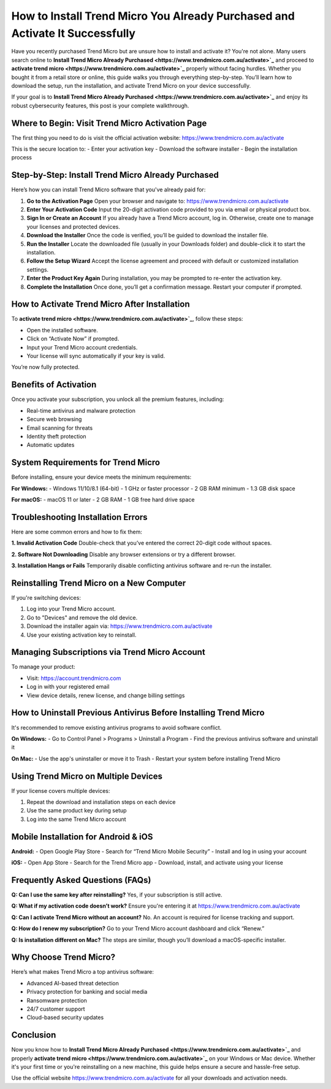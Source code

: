 How to Install Trend Micro You Already Purchased and Activate It Successfully
=============================================================================

Have you recently purchased Trend Micro but are unsure how to install and activate it? You're not alone. Many users search online to **Install Trend Micro Already Purchased <https://www.trendmicro.com.au/activate>`_** and proceed to **activate trend micro <https://www.trendmicro.com.au/activate>`_** properly without facing hurdles. Whether you bought it from a retail store or online, this guide walks you through everything step-by-step. You’ll learn how to download the setup, run the installation, and activate Trend Micro on your device successfully.

If your goal is to **Install Trend Micro Already Purchased <https://www.trendmicro.com.au/activate>`_** and enjoy its robust cybersecurity features, this post is your complete walkthrough.

Where to Begin: Visit Trend Micro Activation Page
-------------------------------------------------

The first thing you need to do is visit the official activation website:
`https://www.trendmicro.com.au/activate <https://www.trendmicro.com.au/activate>`_

This is the secure location to:
- Enter your activation key
- Download the software installer
- Begin the installation process

Step-by-Step: Install Trend Micro Already Purchased
---------------------------------------------------

Here’s how you can install Trend Micro software that you've already paid for:

1. **Go to the Activation Page**  
   Open your browser and navigate to:  
   `https://www.trendmicro.com.au/activate <https://www.trendmicro.com.au/activate>`_

2. **Enter Your Activation Code**  
   Input the 20-digit activation code provided to you via email or physical product box.

3. **Sign In or Create an Account**  
   If you already have a Trend Micro account, log in. Otherwise, create one to manage your licenses and protected devices.

4. **Download the Installer**  
   Once the code is verified, you’ll be guided to download the installer file.

5. **Run the Installer**  
   Locate the downloaded file (usually in your Downloads folder) and double-click it to start the installation.

6. **Follow the Setup Wizard**  
   Accept the license agreement and proceed with default or customized installation settings.

7. **Enter the Product Key Again**  
   During installation, you may be prompted to re-enter the activation key.

8. **Complete the Installation**  
   Once done, you’ll get a confirmation message. Restart your computer if prompted.

How to Activate Trend Micro After Installation
----------------------------------------------

To **activate trend micro <https://www.trendmicro.com.au/activate>`_**, follow these steps:

- Open the installed software.
- Click on “Activate Now” if prompted.
- Input your Trend Micro account credentials.
- Your license will sync automatically if your key is valid.

You’re now fully protected.

Benefits of Activation
----------------------

Once you activate your subscription, you unlock all the premium features, including:

- Real-time antivirus and malware protection
- Secure web browsing
- Email scanning for threats
- Identity theft protection
- Automatic updates

System Requirements for Trend Micro
-----------------------------------

Before installing, ensure your device meets the minimum requirements:

**For Windows:**
- Windows 11/10/8.1 (64-bit)
- 1 GHz or faster processor
- 2 GB RAM minimum
- 1.3 GB disk space

**For macOS:**
- macOS 11 or later
- 2 GB RAM
- 1 GB free hard drive space

Troubleshooting Installation Errors
-----------------------------------

Here are some common errors and how to fix them:

**1. Invalid Activation Code**  
Double-check that you’ve entered the correct 20-digit code without spaces.

**2. Software Not Downloading**  
Disable any browser extensions or try a different browser.

**3. Installation Hangs or Fails**  
Temporarily disable conflicting antivirus software and re-run the installer.

Reinstalling Trend Micro on a New Computer
------------------------------------------

If you're switching devices:

1. Log into your Trend Micro account.
2. Go to "Devices" and remove the old device.
3. Download the installer again via:  
   `https://www.trendmicro.com.au/activate <https://www.trendmicro.com.au/activate>`_

4. Use your existing activation key to reinstall.

Managing Subscriptions via Trend Micro Account
----------------------------------------------

To manage your product:

- Visit: `https://account.trendmicro.com <https://account.trendmicro.com>`_
- Log in with your registered email
- View device details, renew license, and change billing settings

How to Uninstall Previous Antivirus Before Installing Trend Micro
------------------------------------------------------------------

It's recommended to remove existing antivirus programs to avoid software conflict.

**On Windows:**
- Go to Control Panel > Programs > Uninstall a Program
- Find the previous antivirus software and uninstall it

**On Mac:**
- Use the app's uninstaller or move it to Trash
- Restart your system before installing Trend Micro

Using Trend Micro on Multiple Devices
-------------------------------------

If your license covers multiple devices:

1. Repeat the download and installation steps on each device
2. Use the same product key during setup
3. Log into the same Trend Micro account

Mobile Installation for Android & iOS
-------------------------------------

**Android:**
- Open Google Play Store
- Search for “Trend Micro Mobile Security”
- Install and log in using your account

**iOS:**
- Open App Store
- Search for the Trend Micro app
- Download, install, and activate using your license

Frequently Asked Questions (FAQs)
---------------------------------

**Q: Can I use the same key after reinstalling?**  
Yes, if your subscription is still active.

**Q: What if my activation code doesn’t work?**  
Ensure you're entering it at `https://www.trendmicro.com.au/activate <https://www.trendmicro.com.au/activate>`_

**Q: Can I activate Trend Micro without an account?**  
No. An account is required for license tracking and support.

**Q: How do I renew my subscription?**  
Go to your Trend Micro account dashboard and click “Renew.”

**Q: Is installation different on Mac?**  
The steps are similar, though you’ll download a macOS-specific installer.

Why Choose Trend Micro?
------------------------

Here’s what makes Trend Micro a top antivirus software:

- Advanced AI-based threat detection
- Privacy protection for banking and social media
- Ransomware protection
- 24/7 customer support
- Cloud-based security updates

Conclusion
----------

Now you know how to **Install Trend Micro Already Purchased <https://www.trendmicro.com.au/activate>`_** and properly **activate trend micro <https://www.trendmicro.com.au/activate>`_** on your Windows or Mac device. Whether it's your first time or you're reinstalling on a new machine, this guide helps ensure a secure and hassle-free setup.

Use the official website `https://www.trendmicro.com.au/activate <https://www.trendmicro.com.au/activate>`_ for all your downloads and activation needs.
